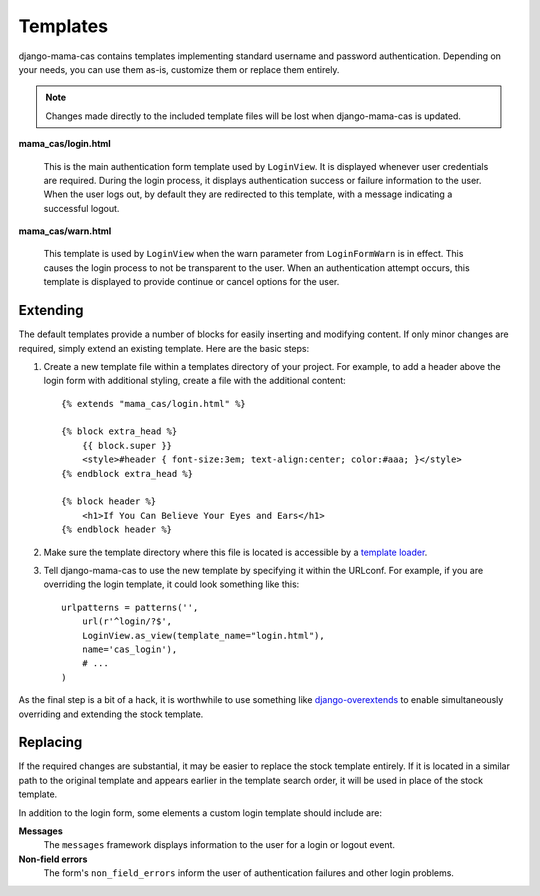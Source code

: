 .. _templates:

Templates
=========

django-mama-cas contains templates implementing standard username and password
authentication. Depending on your needs, you can use them as-is, customize
them or replace them entirely.

.. note::

   Changes made directly to the included template files will be lost when
   django-mama-cas is updated.

**mama_cas/login.html**

   This is the main authentication form template used by ``LoginView``.
   It is displayed whenever user credentials are required. During the login
   process, it displays authentication success or failure information to the
   user. When the user logs out, by default they are redirected to this
   template, with a message indicating a successful logout.

**mama_cas/warn.html**

   This template is used by ``LoginView`` when the warn parameter from
   ``LoginFormWarn`` is in effect. This causes the login process to not be
   transparent to the user. When an authentication attempt occurs, this
   template is displayed to provide continue or cancel options for the user.

Extending
---------

The default templates provide a number of blocks for easily inserting and
modifying content. If only minor changes are required, simply extend an
existing template. Here are the basic steps:

#. Create a new template file within a templates directory of your project.
   For example, to add a header above the login form with additional styling,
   create a file with the additional content::

      {% extends "mama_cas/login.html" %}

      {% block extra_head %}
          {{ block.super }}
          <style>#header { font-size:3em; text-align:center; color:#aaa; }</style>
      {% endblock extra_head %}

      {% block header %}
          <h1>If You Can Believe Your Eyes and Ears</h1>
      {% endblock header %}

#. Make sure the template directory where this file is located is accessible
   by a `template loader`_.

#. Tell django-mama-cas to use the new template by specifying it within the
   URLconf. For example, if you are overriding the login template, it could
   look something like this::

      urlpatterns = patterns('',
          url(r'^login/?$',
          LoginView.as_view(template_name="login.html"),
          name='cas_login'),
          # ...
      )

As the final step is a bit of a hack, it is worthwhile to use something like
`django-overextends`_ to enable simultaneously overriding and extending the
stock template.

.. _template loader: https://docs.djangoproject.com/en/dev/ref/templates/api/#loading-templates
.. _django-overextends: https://github.com/stephenmcd/django-overextends

Replacing
---------

If the required changes are substantial, it may be easier to replace the stock
template entirely. If it is located in a similar path to the original template
and appears earlier in the template search order, it will be used in place of
the stock template.

In addition to the login form, some elements a custom login template should
include are:

**Messages**
   The ``messages`` framework displays information to the user for a login or
   logout event.

**Non-field errors**
   The form's ``non_field_errors`` inform the user of authentication failures
   and other login problems.
